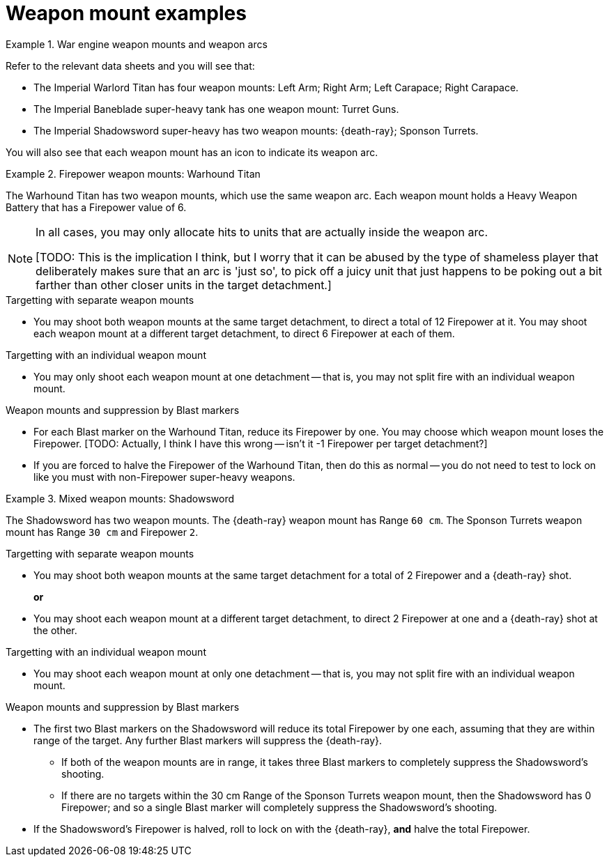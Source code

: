 = Weapon mount examples

.War engine weapon mounts and weapon arcs
====
Refer to the relevant data sheets and you will see that:

* The Imperial Warlord Titan has four weapon mounts: Left Arm; Right Arm; Left Carapace; Right Carapace.
* The Imperial Baneblade super-heavy tank has one weapon mount: Turret Guns.
* The Imperial Shadowsword super-heavy has two weapon mounts: {death-ray}; Sponson Turrets.
// TODO: It's not a 'Death Ray mount' — it's an 'X' ('Hull' or 'Volcano Cannon'?) mount that holds a Death Ray super-heavy weapon (or provides a Death Ray shot, depending on how we define mounts to cover the various cases). We need to decide what we're calling the mounts and then apply the appropriate name here. UPDATE: If my mount+arrays idea works, we can overhaul these examples to match.

You will also see that each weapon mount has an icon to indicate its weapon arc.
====

.Firepower weapon mounts: Warhound Titan
====
The Warhound Titan has two weapon mounts, which use the same weapon arc.
Each weapon mount holds a Heavy Weapon Battery that has a Firepower value of 6.

[NOTE]
=====
In all cases, you may only allocate hits to units that are actually inside the weapon arc.

{blank}[TODO: This is the implication I think, but I worry that it can be abused by the type of shameless player that deliberately makes sure that an arc is 'just so', to pick off a juicy unit that just happens to be poking out a bit farther than other closer units in the target detachment.]
=====

.Targetting with separate weapon mounts
* You may shoot both weapon mounts at the same target detachment, to direct a total of 12 Firepower at it.
You may shoot each weapon mount at a different target detachment, to direct 6 Firepower at each of them.

.Targetting with an individual weapon mount
* You may only shoot each weapon mount at one detachment -- that is, you may not split fire with an individual weapon mount.

.Weapon mounts and suppression by Blast markers
* For each Blast marker on the Warhound Titan, reduce its Firepower by one.
You may choose which weapon mount loses the Firepower.
{blank}[TODO: Actually, I think I have this wrong -- isn't it -1 Firepower per target detachment?]
* If you are forced to halve the Firepower of the Warhound Titan, then do this as normal -- you do not need to test to lock on like you must with non-Firepower super-heavy weapons.
// TODO: 'Non-Firepower super heavy-weapon' isn't really a thing -- I don't think that we can be robust here until we've locked down exactly how we refer to weapon mounts and the different types of 'weapon systems' that they can embody.

====

.Mixed weapon mounts: Shadowsword
====
The Shadowsword has two weapon mounts.
The {death-ray} weapon mount has Range `60 cm`.
// TODO: Again, it isn't a 'Death Ray weapon mount' and we need to settle and apply a consistent nomenclature. I suspect that in this case we should call it a 'Volcano Cannon' mount (with a Front 90 degree arc, where we need that extra detail).
The Sponson Turrets weapon mount has Range `30 cm` and Firepower `2`.

.Targetting with separate weapon mounts
* You may shoot both weapon mounts at the same target detachment for a total of 2 Firepower and a {death-ray} shot.
+
*or*
* You may shoot each weapon mount at a different target detachment, to direct 2 Firepower at one and a {death-ray} shot at the other.

.Targetting with an individual weapon mount
* You may shoot each weapon mount at only one detachment -- that is, you may not split fire with an individual weapon mount.

.Weapon mounts and suppression by Blast markers
* The first two Blast markers on the Shadowsword will reduce its total Firepower by one each, assuming that they are within range of the target.
Any further Blast markers will suppress the {death-ray}.
// TODO: Or more specifically, suppress the mount that holds the Death Ray. In effect the suppression of weapon mounts overrides the suppression of SHWs doesn't it? 
** If both of the weapon mounts are in range, it takes three Blast markers to completely suppress the Shadowsword's shooting.
** If there are no targets within the 30 cm Range of the Sponson Turrets weapon mount, then the Shadowsword has 0 Firepower; and so a single Blast marker will completely suppress the Shadowsword's shooting.
* If the Shadowsword's Firepower is halved, roll to lock on with the {death-ray}, *and* halve the total Firepower.
====